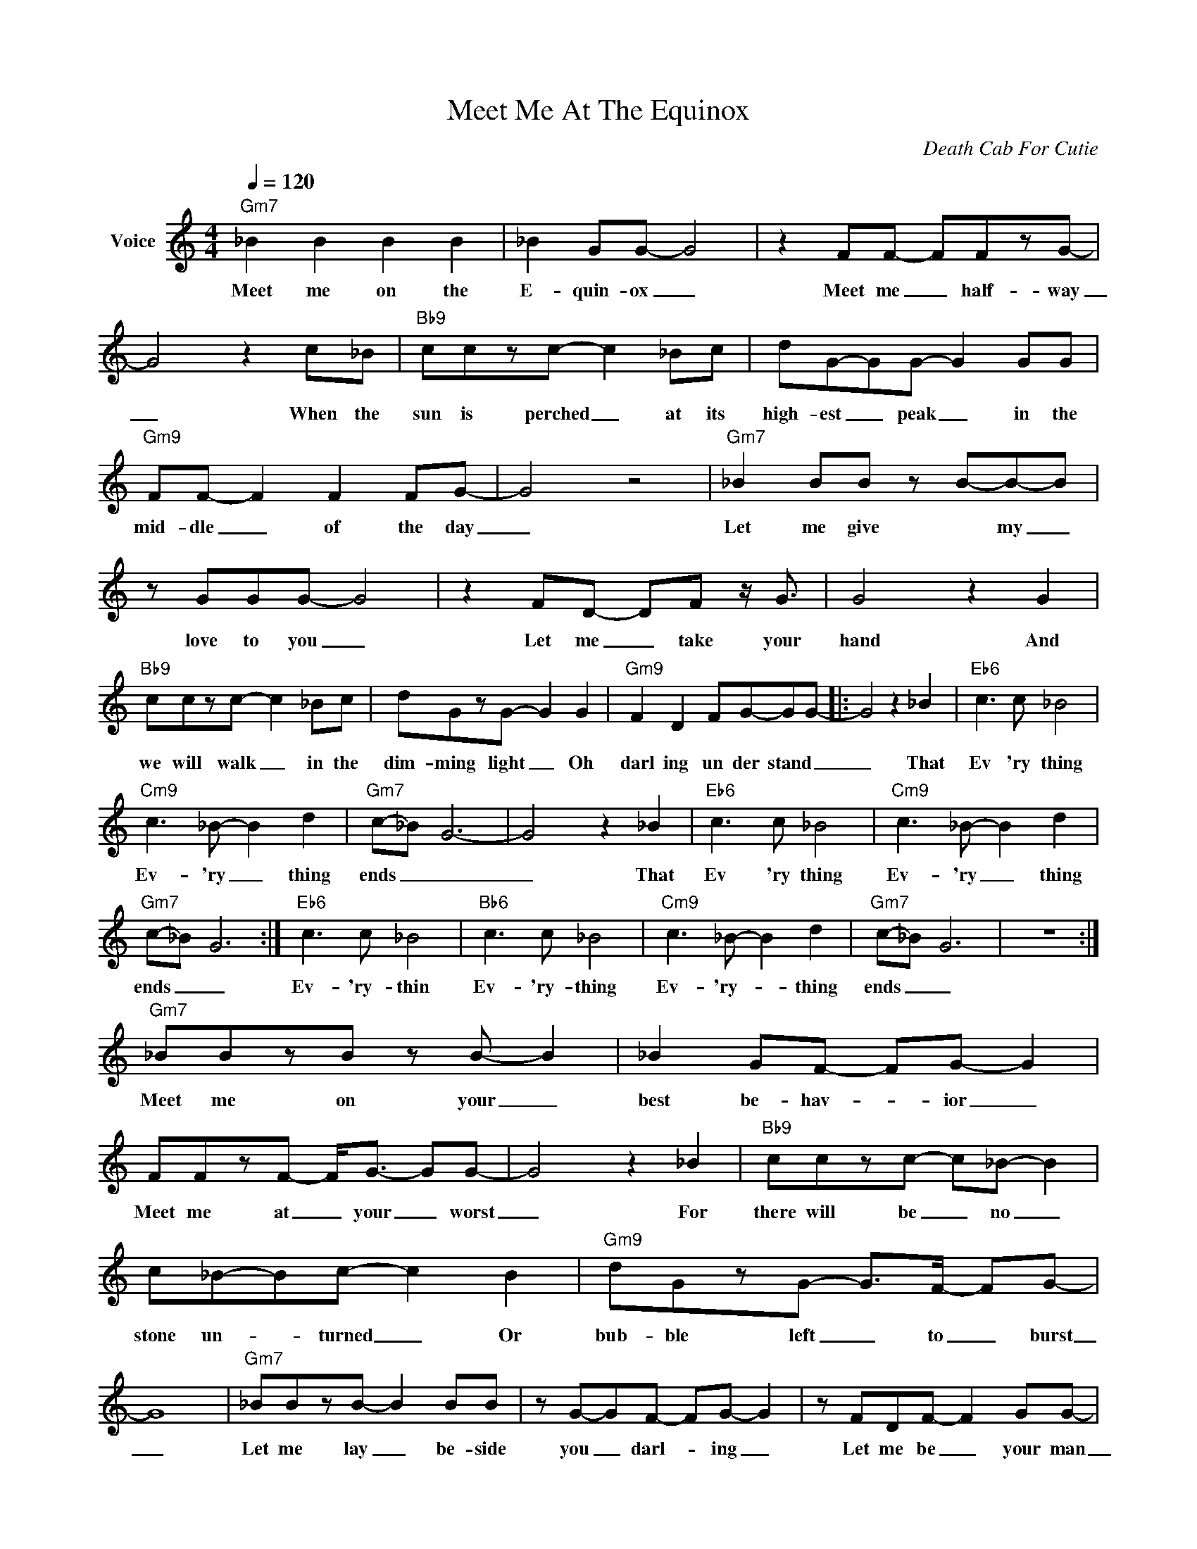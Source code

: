 X:1
T:Meet Me At The Equinox
C:Death Cab For Cutie
Z:All Rights Reserved
L:1/8
Q:1/4=120
M:4/4
K:C
V:1 treble nm="Voice"
%%MIDI program 0
V:1
"Gm7" _B2 B2 B2 B2 | _B2 GG- G4 | z2 FF- FFzG- | G4 z2 c_B |"Bb9" cczc- c2 _Bc | dG-GG- G2 GG | %6
w: Meet me on the|E- quin- ox _|Meet me _ half- way|_ When the|sun is perched _ at its|high- est _ peak _ in the|
"Gm9" FF- F2 F2 FG- | G4 z4 |"Gm7" _B2 BB z B-B-B | z GGG- G4 | z2 FD- DF z/ G3/2 | G4 z2 G2 | %12
w: mid- dle _ of the day|_|Let me give * my _|love to you _|Let me _ take your|hand And|
"Bb9" cczc- c2 _Bc | dGzG- G2 G2 |"Gm9" F2 D2 FG-GG- |: G4 z2 _B2 |"Eb6" c3 c _B4 | %17
w: we will walk _ in the|dim- ming light _ Oh|darl ing un der stand _|_ That|Ev 'ry thing|
"Cm9" c3 _B- B2 d2 |"Gm7" c-_B G6- | G4 z2 _B2 |"Eb6" c3 c _B4 |"Cm9" c3 _B- B2 d2 | %22
w: Ev- 'ry _ thing|ends _ _|_ That|Ev 'ry thing|Ev- 'ry _ thing|
"Gm7" c-_B G6- :|"Eb6" c3 c _B4 |"Bb6" c3 c _B4 |"Cm9" c3 _B- B2 d2 |"Gm7" c-_B G6 | z8 :| %28
w: ends _ _|Ev- 'ry- thin|Ev- 'ry- thing|Ev- 'ry- * thing|ends _ _||
"Gm7" _BBzB z B- B2 | _B2 GF- FG- G2 | FFzF- F<G- GG- | G4 z2 _B2 |"Bb9" cczc- c_B- B2 | %33
w: Meet me on your _|best be- hav- * ior _|Meet me at _ your _ worst|_ For|there will be _ no _|
 c_B-Bc- c2 B2 |"Gm9" dGzG- G>F- FG- | G8 |"Gm7" _BBzB- B2 BB | z G-GF- FG- G2 | z FDF- F2 GG- | %39
w: stone un- * turned _ Or|bub- ble left _ to _ burst|_|Let me lay _ be- side|you _ darl- * ing _|Let me be _ your man|
 G4 z _B z2 |"Bb9" _Bczc- cB-Bc | z _B-Bc- c3 B |"Gm9" d2 G>G- GA-AG- | G8 | z8 :| %45
w: _ And|let our bod- * ies _ INT|ER _ TWINE _ but|al way un der stand _ _|_||
"Eb" z2 z2 z2 G2 | c4 c-d- d2 |"F" z2 z2 z2 F2 | c2 d2 _BG- G2 |"Cm7" z2 z2 z2 G2 | %50
w: A|win dow _ _|An|o- pen tomb _ _|The|
 c3 _B-"Gm7" GF- F2 | z4 F2 G2 | _B3 G- G2 z2 |"Eb" z2 z2 z2 G2 | c4 c-d- d2 |"C7/E" z2 z2 z2 G2 | %56
w: sun crawls _ _ _|'cross your|bed room _|The|ha- lo _ _|A-|
 c2 d2 _BG- G2 |"Cm7" z2 z2 z2 G2 | c3 _B- GF- F2 |"Gm7" z2 z2 F2 G2 | c3 _B- GF B2 | %61
w: wait- ing room _ _|Your|last breaths _ _ _|Mov ing|thru you _ _ And|
"Eb6" c3 c _B4 |"Cm9" c3 _B- B2 d2 |"Gm7" c-_B G6- | G4 z2 _B2 |"Eb6" c3 c _B4 | %66
w: Ev 'ry thing|Ev- 'ry _ thing|ends _ _|_ That|Ev 'ry thing|
"Cm9" c3 _B- B2 d2 |"Gm7" c-_B G6- |"Eb6" c3 c _B4 |"Bb6" c3 c _B4 |"Cm9" c3 _B- B2 d2 | %71
w: Ev- 'ry _ thing|ends _ _|Ev- 'ry- thing|Ev- 'ry- thing|Ev- 'ry- * thing|
"Gm7" c-_B G6 |] %72
w: ends _ _|

